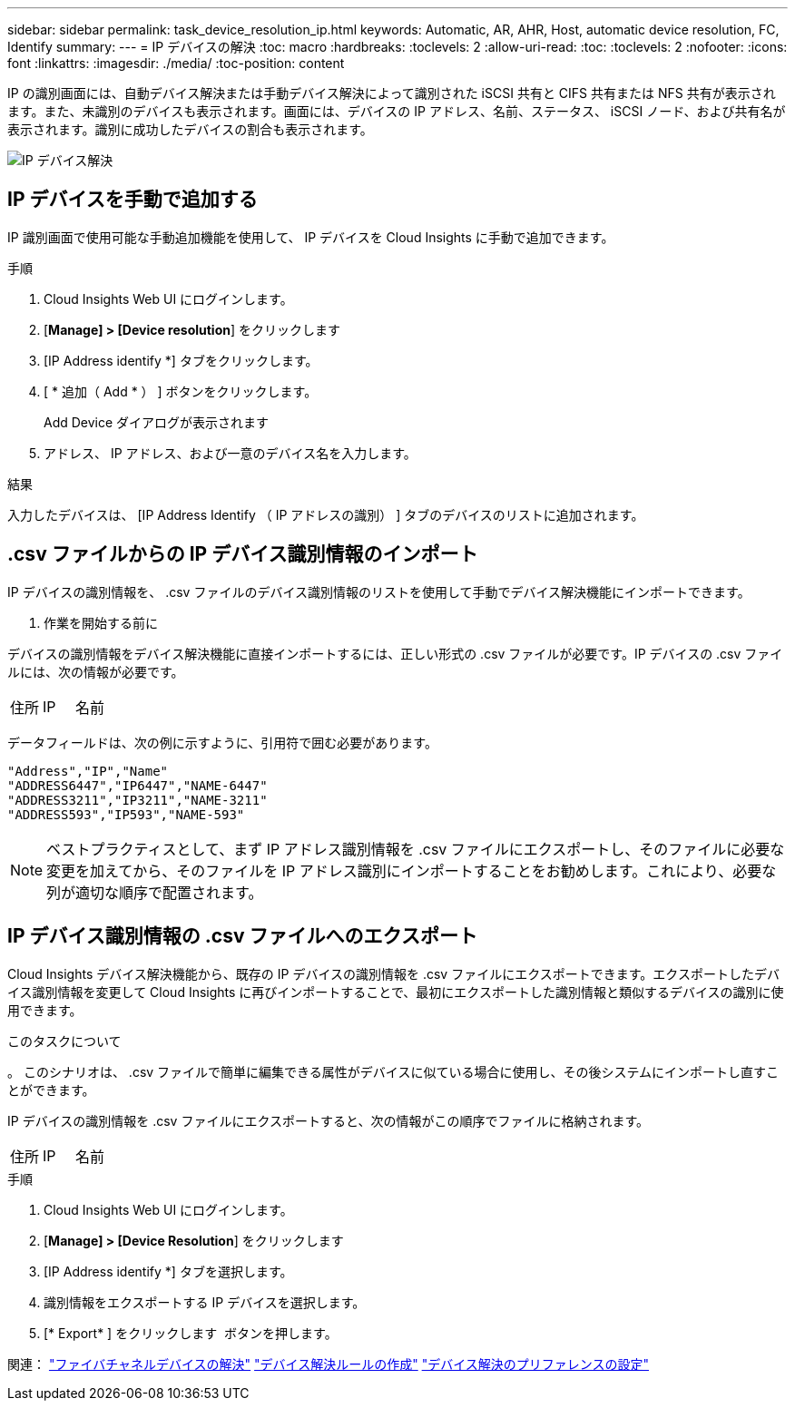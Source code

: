 ---
sidebar: sidebar 
permalink: task_device_resolution_ip.html 
keywords: Automatic, AR, AHR, Host, automatic device resolution, FC, Identify 
summary:  
---
= IP デバイスの解決
:toc: macro
:hardbreaks:
:toclevels: 2
:allow-uri-read: 
:toc: 
:toclevels: 2
:nofooter: 
:icons: font
:linkattrs: 
:imagesdir: ./media/
:toc-position: content


[role="lead"]
IP の識別画面には、自動デバイス解決または手動デバイス解決によって識別された iSCSI 共有と CIFS 共有または NFS 共有が表示されます。また、未識別のデバイスも表示されます。画面には、デバイスの IP アドレス、名前、ステータス、 iSCSI ノード、および共有名が表示されます。識別に成功したデバイスの割合も表示されます。

image:Device_Resolution_IP.png["IP デバイス解決"]



== IP デバイスを手動で追加する

IP 識別画面で使用可能な手動追加機能を使用して、 IP デバイスを Cloud Insights に手動で追加できます。

.手順
. Cloud Insights Web UI にログインします。
. [*Manage] > [Device resolution*] をクリックします
. [IP Address identify *] タブをクリックします。
. [ * 追加（ Add * ） ] ボタンをクリックします。
+
Add Device ダイアログが表示されます

. アドレス、 IP アドレス、および一意のデバイス名を入力します。


.結果
入力したデバイスは、 [IP Address Identify （ IP アドレスの識別） ] タブのデバイスのリストに追加されます。



== .csv ファイルからの IP デバイス識別情報のインポート

IP デバイスの識別情報を、 .csv ファイルのデバイス識別情報のリストを使用して手動でデバイス解決機能にインポートできます。

. 作業を開始する前に


デバイスの識別情報をデバイス解決機能に直接インポートするには、正しい形式の .csv ファイルが必要です。IP デバイスの .csv ファイルには、次の情報が必要です。

|===


| 住所 | IP | 名前 
|===
データフィールドは、次の例に示すように、引用符で囲む必要があります。

....
"Address","IP","Name"
"ADDRESS6447","IP6447","NAME-6447"
"ADDRESS3211","IP3211","NAME-3211"
"ADDRESS593","IP593","NAME-593"
....

NOTE: ベストプラクティスとして、まず IP アドレス識別情報を .csv ファイルにエクスポートし、そのファイルに必要な変更を加えてから、そのファイルを IP アドレス識別にインポートすることをお勧めします。これにより、必要な列が適切な順序で配置されます。



== IP デバイス識別情報の .csv ファイルへのエクスポート

Cloud Insights デバイス解決機能から、既存の IP デバイスの識別情報を .csv ファイルにエクスポートできます。エクスポートしたデバイス識別情報を変更して Cloud Insights に再びインポートすることで、最初にエクスポートした識別情報と類似するデバイスの識別に使用できます。

.このタスクについて
。
このシナリオは、 .csv ファイルで簡単に編集できる属性がデバイスに似ている場合に使用し、その後システムにインポートし直すことができます。

IP デバイスの識別情報を .csv ファイルにエクスポートすると、次の情報がこの順序でファイルに格納されます。

|===


| 住所 | IP | 名前 
|===
.手順
. Cloud Insights Web UI にログインします。
. [*Manage] > [Device Resolution*] をクリックします
. [IP Address identify *] タブを選択します。
. 識別情報をエクスポートする IP デバイスを選択します。
. [* Export* ] をクリックします image:ExportButton.png[""] ボタンを押します。
+
.csv ファイルを開くか、ファイルを保存するかを選択します。



関連：
link:task_device_resolution_fibre_channel.html["ファイバチャネルデバイスの解決"]
link:task_device_resolution_rules.html["デバイス解決ルールの作成"]
link:task_device_resolution_preferences.html["デバイス解決のプリファレンスの設定"]
